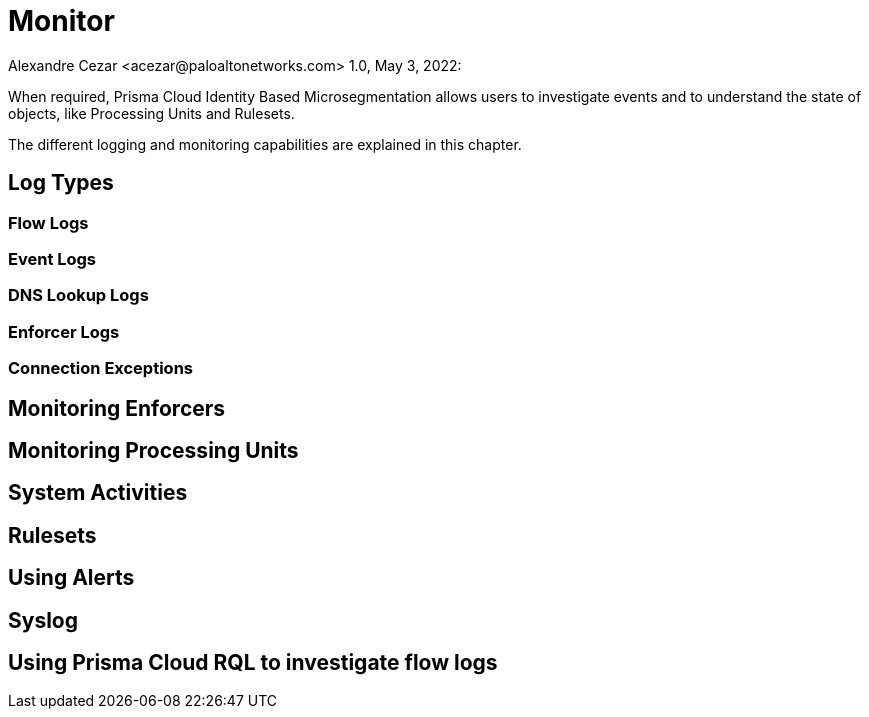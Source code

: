 = Monitor
Alexandre Cezar <acezar@paloaltonetworks.com> 1.0, May 3, 2022:

When required, Prisma Cloud Identity Based Microsegmentation allows users to investigate events and to understand the state of objects, like Processing Units and Rulesets.

The different logging and monitoring capabilities are explained in this chapter.

== Log Types

=== Flow Logs

=== Event Logs

=== DNS Lookup Logs

=== Enforcer Logs

=== Connection Exceptions

== Monitoring Enforcers

== Monitoring Processing Units

== System Activities

== Rulesets

== Using Alerts

== Syslog

== Using Prisma Cloud RQL to investigate flow logs

